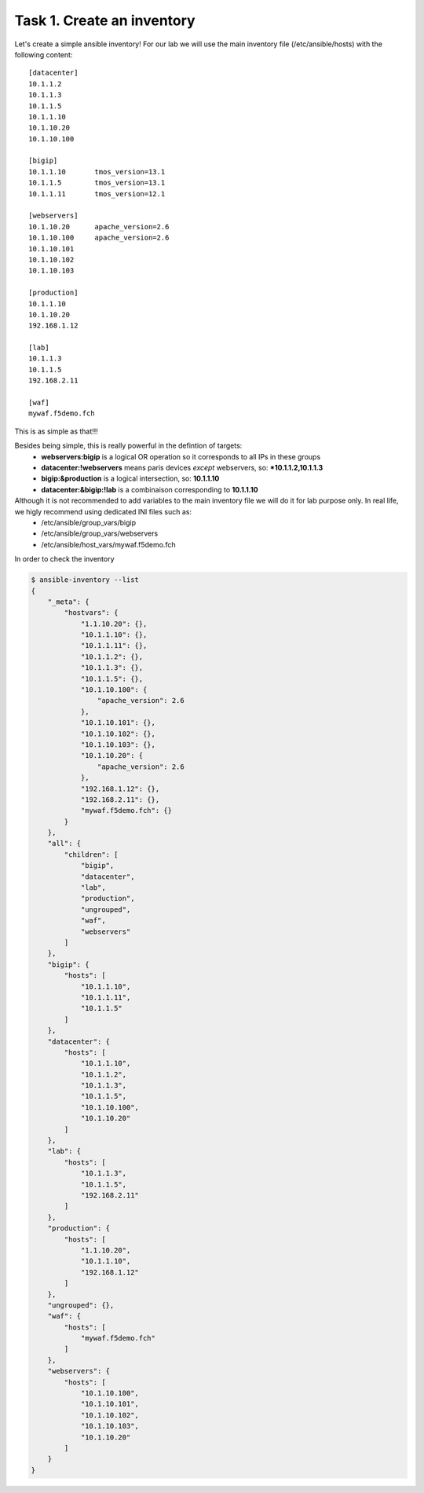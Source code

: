 Task 1. Create an inventory
===========================

Let's create a simple ansible inventory! For our lab we will use the main inventory file (/etc/ansible/hosts) with the following content:

.. parsed-literal::

	[datacenter]
	10.1.1.2
	10.1.1.3
	10.1.1.5
	10.1.1.10
	10.1.10.20
	10.1.10.100
	
	[bigip]
	10.1.1.10	tmos_version=13.1
	10.1.1.5	tmos_version=13.1
	10.1.1.11	tmos_version=12.1
	
	[webservers]
	10.1.10.20	apache_version=2.6
	10.1.10.100	apache_version=2.6
	10.1.10.101
	10.1.10.102
	10.1.10.103
	
	[production]
	10.1.1.10
	10.1.10.20
	192.168.1.12

	[lab]
	10.1.1.3
	10.1.1.5
	192.168.2.11

	[waf]
	mywaf.f5demo.fch

This is as simple as that!!!

Besides being simple, this is really powerful in the defintion of targets:
	* **webservers:bigip** is a logical OR operation so it corresponds to all IPs in these groups
	* **datacenter:!webservers** means paris devices *except* webservers, so: ***10.1.1.2,10.1.1.3**
	* **bigip:&production** is a logical intersection, so:  **10.1.1.10**
	* **datacenter:&bigip:!lab** is a combinaison corresponding to **10.1.1.10**


Although it is not recommended to add variables to the main inventory file we will do it for lab purpose only. In real life, we higly recommend using dedicated INI files such as:
	* /etc/ansible/group_vars/bigip
	* /etc/ansible/group_vars/webservers
	* /etc/ansible/host_vars/mywaf.f5demo.fch


In order to check the inventory

.. code::

	$ ansible-inventory --list
	{
	    "_meta": {
		"hostvars": {
		    "1.1.10.20": {},
		    "10.1.1.10": {},
		    "10.1.1.11": {},
		    "10.1.1.2": {},
		    "10.1.1.3": {},
		    "10.1.1.5": {},
		    "10.1.10.100": {
			"apache_version": 2.6
		    },
		    "10.1.10.101": {},
		    "10.1.10.102": {},
		    "10.1.10.103": {},
		    "10.1.10.20": {
			"apache_version": 2.6
		    },
		    "192.168.1.12": {},
		    "192.168.2.11": {},
		    "mywaf.f5demo.fch": {}
		}
	    },
	    "all": {
		"children": [
		    "bigip",
		    "datacenter",
		    "lab",
		    "production",
		    "ungrouped",
		    "waf",
		    "webservers"
		]
	    },
	    "bigip": {
		"hosts": [
		    "10.1.1.10",
		    "10.1.1.11",
		    "10.1.1.5"
		]
	    },
	    "datacenter": {
		"hosts": [
		    "10.1.1.10",
		    "10.1.1.2",
		    "10.1.1.3",
		    "10.1.1.5",
		    "10.1.10.100",
		    "10.1.10.20"
		]
	    },
	    "lab": {
		"hosts": [
		    "10.1.1.3",
		    "10.1.1.5",
		    "192.168.2.11"
		]
	    },
	    "production": {
		"hosts": [
		    "1.1.10.20",
		    "10.1.1.10",
		    "192.168.1.12"
		]
	    },
	    "ungrouped": {},
	    "waf": {
		"hosts": [
		    "mywaf.f5demo.fch"
		]
	    },
	    "webservers": {
		"hosts": [
		    "10.1.10.100",
		    "10.1.10.101",
		    "10.1.10.102",
		    "10.1.10.103",
		    "10.1.10.20"
		]
	    }
	}
